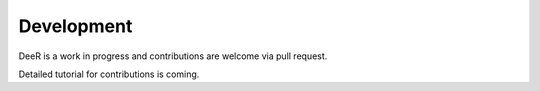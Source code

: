 .. _dev:

Development
===========

DeeR is a work in progress and contributions are welcome via pull request.

.. After having installed the repository approriately for development (see :ref:`dev-install`), you can make pull request on github.

Detailed tutorial for contributions is coming.
